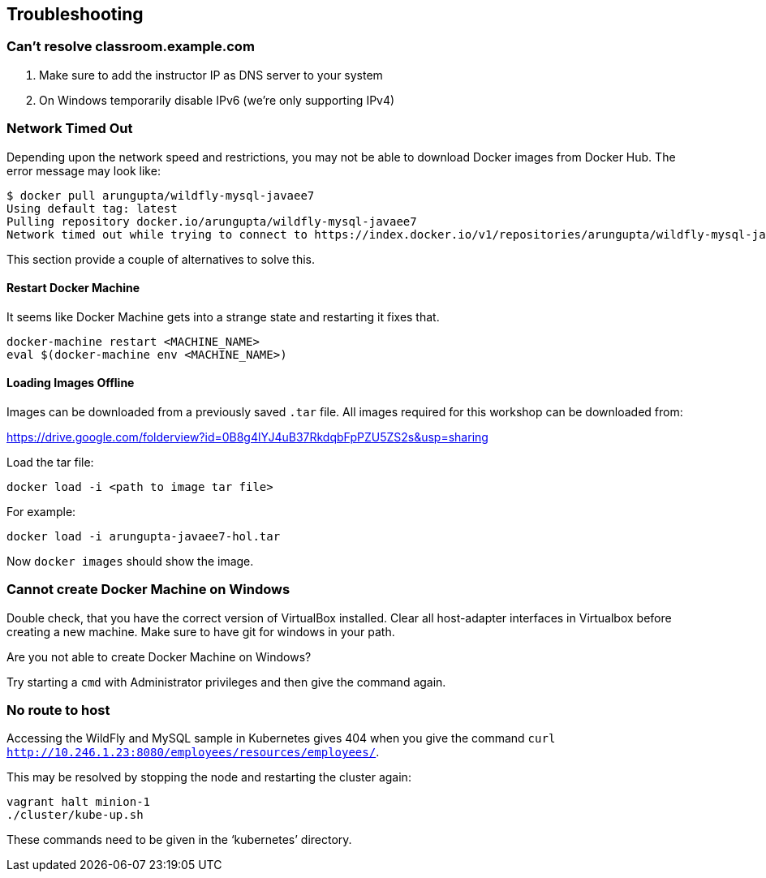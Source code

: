 == Troubleshooting

=== Can't resolve classroom.example.com
. Make sure to add the instructor IP as DNS server to your system
. On Windows temporarily disable IPv6 (we're only supporting IPv4)


=== Network Timed Out

Depending upon the network speed and restrictions, you may not be able to download Docker images from Docker Hub. The error message may look like:

[source, text]
----
$ docker pull arungupta/wildfly-mysql-javaee7
Using default tag: latest
Pulling repository docker.io/arungupta/wildfly-mysql-javaee7
Network timed out while trying to connect to https://index.docker.io/v1/repositories/arungupta/wildfly-mysql-javaee7/images. You may want to check your internet connection or if you are behind a proxy.
----

This section provide a couple of alternatives to solve this.

==== Restart Docker Machine

It seems like Docker Machine gets into a strange state and restarting it fixes that.

[source, text]
----
docker-machine restart <MACHINE_NAME>
eval $(docker-machine env <MACHINE_NAME>)
----

==== Loading Images Offline

Images can be downloaded from a previously saved `.tar` file. All images required for this workshop can be downloaded from:

https://drive.google.com/folderview?id=0B8g4lYJ4uB37RkdqbFpPZU5ZS2s&usp=sharing

Load the tar file:

[source, text]
----
docker load -i <path to image tar file>
----

For example:

[source, text]
----
docker load -i arungupta-javaee7-hol.tar
----

Now `docker images` should show the image.

=== Cannot create Docker Machine on Windows

Double check, that you have the correct version of VirtualBox installed.
Clear all host-adapter interfaces in Virtualbox before creating a new machine.
Make sure to have git for windows in your path.

Are you not able to create Docker Machine on Windows?

Try starting a `cmd` with Administrator privileges and then give the command again.

=== No route to host

Accessing the WildFly and MySQL sample in Kubernetes gives 404 when you give the command `curl http://10.246.1.23:8080/employees/resources/employees/`.

This may be resolved by stopping the node and restarting the cluster again:

[source, text]
----
vagrant halt minion-1
./cluster/kube-up.sh
----

These commands need to be given in the '`kubernetes`' directory.
